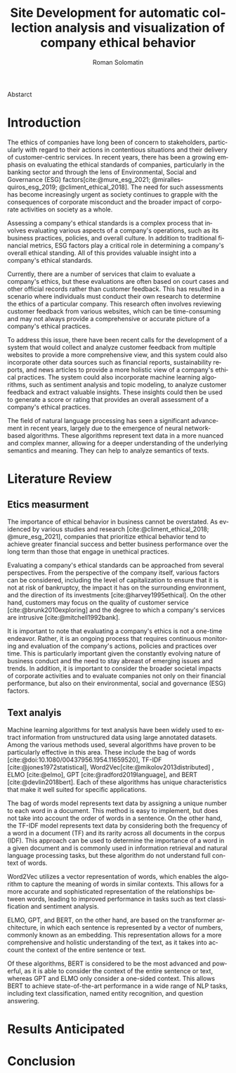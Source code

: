 #+STARTUP: latexpreview
#+TITLE: Site Development for automatic collection analysis and visualization of company ethical behavior
#+AUTHOR: Roman Solomatin
#+LANGUAGE: EN
#+LATEX_CLASS: ProjectProposal
#+LATEX_CLASS_OPTIONS: [PI]
#+bibliography: ../library.bib
#+cite_export: biblatex
#+OPTIONS: toc:nil H:4 ':t

Abstarct

* Introduction
The ethics of companies have long been of concern to stakeholders, particularly with regard to their actions in contentious situations and their delivery of customer-centric services. In recent years, there has been a growing emphasis on evaluating the ethical standards of companies, particularly in the banking sector and through the lens of Environmental, Social and Governance (ESG) factors[cite:@mure_esg_2021; @miralles-quiros_esg_2019; @climent_ethical_2018]. The need for such assessments has become increasingly urgent as society continues to grapple with the consequences of corporate misconduct and the broader impact of corporate activities on society as a whole.

Assessing a company's ethical standards is a complex process that involves evaluating various aspects of a company's operations, such as its business practices, policies, and overall culture. In addition to traditional financial metrics, ESG factors play a critical role in determining a company's overall ethical standing. All of this provides valuable insight into a company's ethical standards.

Currently, there are a number of services that claim to evaluate a company's ethics, but these evaluations are often based on court cases and other official records rather than customer feedback. This has resulted in a scenario where individuals must conduct their own research to determine the ethics of a particular company. This research often involves reviewing customer feedback from various websites, which can be time-consuming and may not always provide a comprehensive or accurate picture of a company's ethical practices.

To address this issue, there have been recent calls for the development of a system that would collect and analyze customer feedback from multiple websites to provide a more comprehensive view, and this system could also incorporate other data sources such as financial reports, sustainability reports, and news articles to provide a more holistic view of a company's ethical practices. The system could also incorporate machine learning algorithms, such as sentiment analysis and topic modeling, to analyze customer feedback and extract valuable insights. These insights could then be used to generate a score or rating that provides an overall assessment of a company's ethical practices.

The field of natural language processing has seen a significant advancement in recent years, largely due to the emergence of neural network-based algorithms. These algorithms represent text data in a more nuanced and complex manner, allowing for a deeper understanding of the underlying semantics and meaning. They can help to analyze semantics of texts.
* Literature Review
** Etics measurment
The importance of ethical behavior in business cannot be overstated. As evidenced by various studies and research [cite:@climent_ethical_2018; @mure_esg_2021], companies that prioritize ethical behavior tend to achieve greater financial success and better business performance over the long term than those that engage in unethical practices.

Evaluating a company's ethical standards can be approached from several perspectives. From the perspective of the company itself, various factors can be considered, including the level of capitalization to ensure that it is not at risk of bankruptcy, the impact it has on the surrounding environment, and the direction of its investments [cite:@harvey1995ethical]. On the other hand, customers may focus on the quality of customer service [cite:@brunk2010exploring] and the degree to which a company's services are intrusive [cite:@mitchell1992bank].

It is important to note that evaluating a company's ethics is not a one-time endeavor. Rather, it is an ongoing process that requires continuous monitoring and evaluation of the company's actions, policies and practices over time. This is particularly important given the constantly evolving nature of business conduct and the need to stay abreast of emerging issues and trends. In addition, it is important to consider the broader societal impacts of corporate activities and to evaluate companies not only on their financial performance, but also on their environmental, social and governance (ESG) factors.
** Text analyis
Machine learning algorithms for text analysis have been widely used to extract information from unstructured data using large annotated datasets. Among the various methods used, several algorithms have proven to be particularly effective in this area. These include the bag of words [cite:@doi:10.1080/00437956.1954.11659520], TF-IDF [cite:@jones1972statistical], Word2Vec[cite:@mikolov2013distributed] , ELMO [cite:@elmo], GPT [cite:@radford2019language], and BERT [cite:@devlin2018bert]. Each of these algorithms has unique characteristics that make it well suited for specific applications.

The bag of words model represents text data by assigning a unique number to each word in a document. This method is easy to implement, but does not take into account the order of words in a sentence. On the other hand, the TF-IDF model represents text data by considering both the frequency of a word in a document (TF) and its rarity across all documents in the corpus (IDF). This approach can be used to determine the importance of a word in a given document and is commonly used in information retrieval and natural language processing tasks, but these algorithm do not understand full context of words.

Word2Vec utilizes a vector representation of words, which enables the algorithm to capture the meaning of words in similar contexts. This allows for a more accurate and sophisticated representation of the relationships between words, leading to improved performance in tasks such as text classification and sentiment analysis.

ELMO, GPT, and BERT, on the other hand, are based on the transformer architecture, in which each sentence is represented by a vector of numbers, commonly known as an embedding. This representation allows for a more comprehensive and holistic understanding of the text, as it takes into account the context of the entire sentence or text.

Of these algorithms, BERT is considered to be the most advanced and powerful, as it is able to consider the context of the entire sentence or text, whereas GPT and ELMO only consider a one-sided context. This allows BERT to achieve state-of-the-art performance in a wide range of NLP tasks, including text classification, named entity recognition, and question answering.

* Results Anticipated
* Conclusion
#+latex: %\nocite{*}
#+LATEX: \putbibliography
#+LATEX: \appendix
